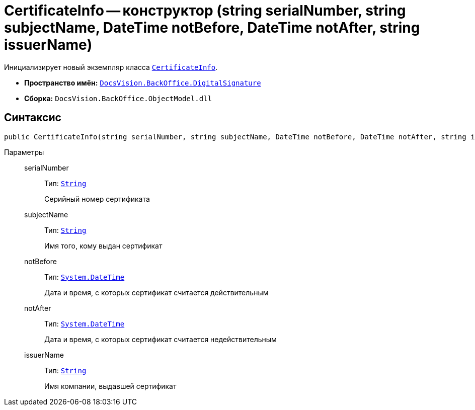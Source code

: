 = CertificateInfo -- конструктор (string serialNumber, string subjectName, DateTime notBefore, DateTime notAfter, string issuerName)

Инициализирует новый экземпляр класса `xref:api/DocsVision/BackOffice/DigitalSignature/CertificateInfo_CL.adoc[CertificateInfo]`.

* *Пространство имён:* `xref:api/DocsVision/BackOffice/DigitalSignature/DigitalSignature_NS.adoc[DocsVision.BackOffice.DigitalSignature]`
* *Сборка:* `DocsVision.BackOffice.ObjectModel.dll`

== Синтаксис

[source,csharp]
----
public CertificateInfo(string serialNumber, string subjectName, DateTime notBefore, DateTime notAfter, string issuerName)
----

Параметры::
serialNumber:::
Тип: `http://msdn.microsoft.com/ru-ru/library/system.string.aspx[String]`
+
Серийный номер сертификата
subjectName:::
Тип: `http://msdn.microsoft.com/ru-ru/library/system.string.aspx[String]`
+
Имя того, кому выдан сертификат
notBefore:::
Тип: `http://msdn.microsoft.com/ru-ru/library/system.datetime.aspx[System.DateTime]`
+
Дата и время, с которых сертификат считается действительным
notAfter:::
Тип: `http://msdn.microsoft.com/ru-ru/library/system.datetime.aspx[System.DateTime]`
+
Дата и время, с которых сертификат считается недействительным

issuerName:::
Тип: `http://msdn.microsoft.com/ru-ru/library/system.string.aspx[String]`
+
Имя компании, выдавшей сертификат
